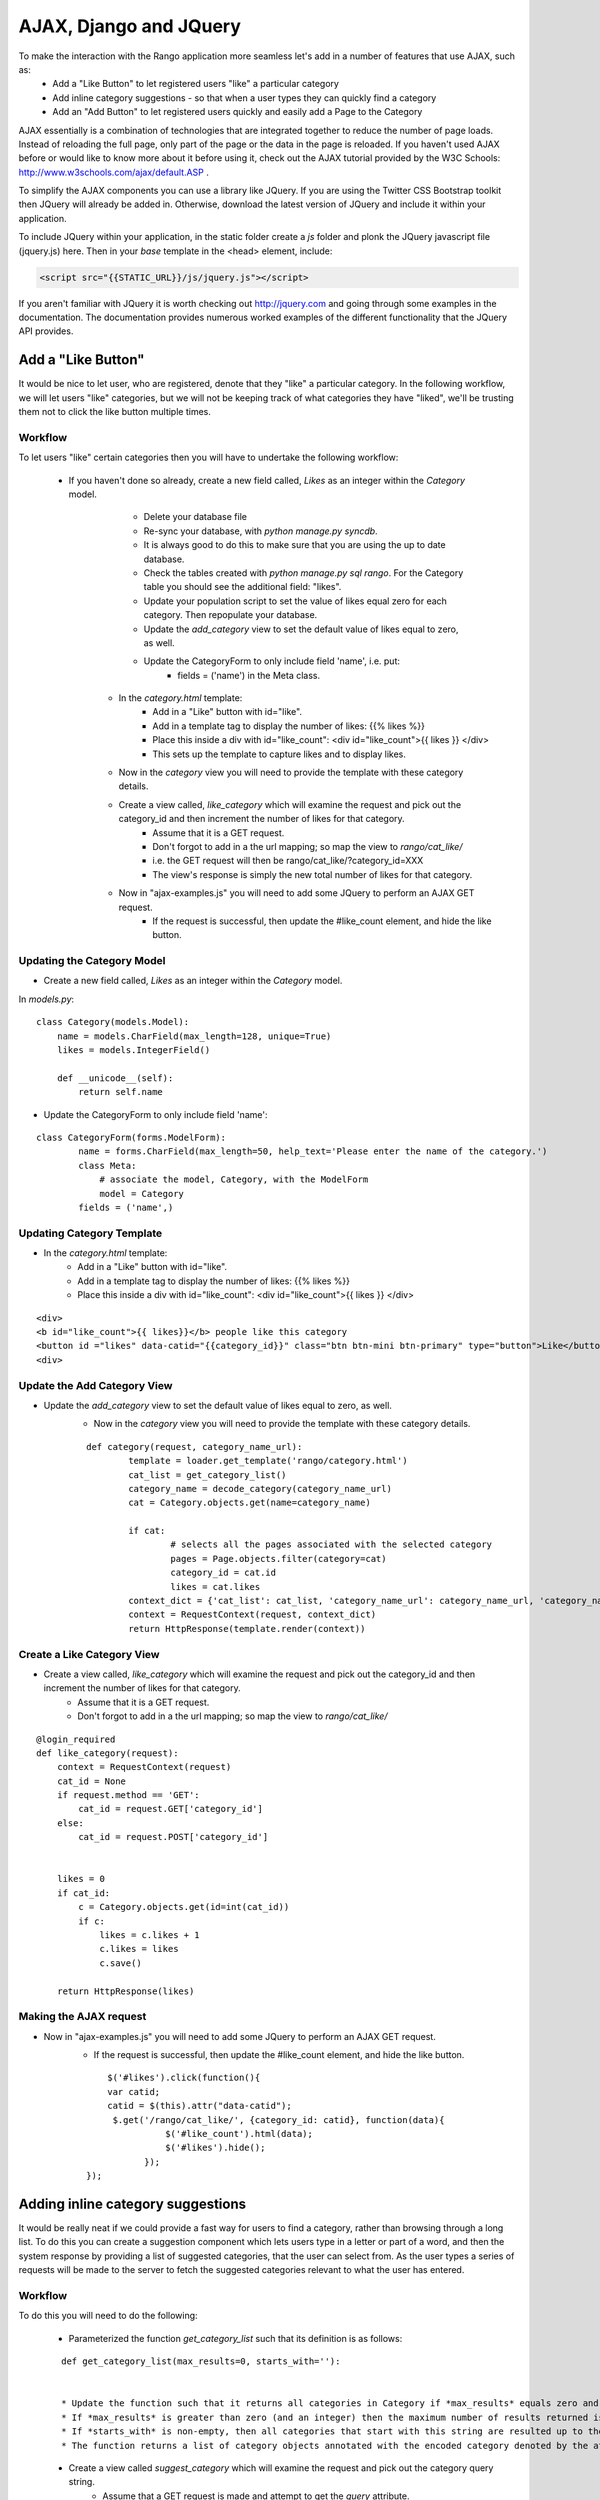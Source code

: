 	
AJAX, Django and JQuery
=======================

To make the interaction with the Rango application more seamless let's add in a number of features that use AJAX, such as:
	* Add a "Like Button" to let registered users "like" a particular category
	* Add inline category suggestions - so that when a user types they can quickly find a category
	* Add an "Add Button" to let registered users quickly and easily add a Page to the Category

AJAX essentially is a combination of technologies that are integrated together to reduce the number of page loads. Instead of reloading the full page, only part of the page or the data in the page is reloaded. 	If you haven't used AJAX before or would like to know more about it before using it, check out the AJAX tutorial provided by the W3C Schools: http://www.w3schools.com/ajax/default.ASP . 

To simplify the AJAX components you can use a library like JQuery. If you are using the Twitter CSS Bootstrap toolkit then JQuery will already be added in. Otherwise, download the latest version of JQuery and include it within your application.

To include JQuery within your application, in the static folder create a *js* folder and plonk the JQuery javascript file (jquery.js) here. Then in your *base* template in the <head> element, include:

.. code-block:: html
	
	<script src="{{STATIC_URL}}/js/jquery.js"></script>

If you aren't familiar with JQuery it is worth checking out http://jquery.com and going through some examples in the documentation. The documentation provides numerous worked examples of the different functionality that the JQuery API provides.	


Add a "Like Button" 
--------------------
It would be nice to let user, who are registered, denote that they "like" a particular category. In the following workflow, we will let users "like" categories, but we will not be keeping track of what categories they have "liked", we'll be trusting them not to click the like button multiple times.


Workflow
........

To let users "like" certain categories then you will have to undertake the following workflow:

	* If you haven't done so already, create a new field called, *Likes* as an integer within the *Category* model.
			* Delete your database file 
			* Re-sync your database, with *python manage.py syncdb*.
			* It is always good to do this to make sure that you are using the up to date database.
			* Check the tables created with *python manage.py sql rango*. For the  Category table you should see the additional field: "likes".
			* Update your population script to set the value of likes equal zero for each category. Then repopulate your database.
			* Update the *add_category* view to set the default value of likes equal to zero, as well.
			* Update the CategoryForm to only include field 'name', i.e. put: 
				* fields = ('name') in the Meta class.


		* In the *category.html* template:
			* Add in a "Like" button with id="like".
			* Add in a template tag to display the number of likes: {{% likes %}}
			* Place this inside a div with id="like_count": <div id="like_count">{{ likes }} </div>
			* This sets up the template to capture likes and to display likes.

		* Now in the *category* view you will need to provide the template with these category details.


		* Create a view called, *like_category* which will examine the request and pick out the category_id and then increment the number of likes for that category.
			* Assume that it is a GET request.
			* Don't forgot to add in a the url mapping; so map the view to *rango/cat_like/*
			* i.e. the GET request will then be rango/cat_like/?category_id=XXX
			* The view's response is simply the new total number of likes for that category.

		* Now in "ajax-examples.js" you will need to add some JQuery to perform an AJAX GET request.
			* If the request is successful, then update the #like_count element, and hide the like button.


Updating the Category Model
...........................

* Create a new field called, *Likes* as an integer within the *Category* model.

In *models.py*:

::

	class Category(models.Model):
	    name = models.CharField(max_length=128, unique=True)
	    likes = models.IntegerField()

	    def __unicode__(self):
	        return self.name


* Update the CategoryForm to only include field 'name':

::

	class CategoryForm(forms.ModelForm):
		name = forms.CharField(max_length=50, help_text='Please enter the name of the category.')
		class Meta:
		    # associate the model, Category, with the ModelForm
		    model = Category
	        fields = ('name',)





Updating Category Template
..........................

* In the *category.html* template:
	* Add in a "Like" button with id="like".
	* Add in a template tag to display the number of likes: {{% likes %}}
	* Place this inside a div with id="like_count": <div id="like_count">{{ likes }} </div>

::

	<div>
	<b id="like_count">{{ likes}}</b> people like this category 
	<button id ="likes" data-catid="{{category_id}}" class="btn btn-mini btn-primary" type="button">Like</button>
	<div>


Update the Add Category View
.............................

* Update the *add_category* view to set the default value of likes equal to zero, as well.
	* Now in the *category* view you will need to provide the template with these category details.
	
	::


		def category(request, category_name_url):
			template = loader.get_template('rango/category.html')
			cat_list = get_category_list()
			category_name = decode_category(category_name_url)
			cat = Category.objects.get(name=category_name)

			if cat:
				# selects all the pages associated with the selected category
				pages = Page.objects.filter(category=cat)
				category_id = cat.id
				likes = cat.likes
			context_dict = {'cat_list': cat_list, 'category_name_url': category_name_url, 'category_name': category_name, 'category_id': category_id, 'likes': likes, 'pages':pages }
			context = RequestContext(request, context_dict)
			return HttpResponse(template.render(context))


Create a Like Category View
...........................

* Create a view called, *like_category* which will examine the request and pick out the category_id and then increment the number of likes for that category.
	* Assume that it is a GET request.
	* Don't forgot to add in a the url mapping; so map the view to *rango/cat_like/*


::
	
	
	@login_required
	def like_category(request):
	    context = RequestContext(request)
	    cat_id = None
	    if request.method == 'GET':
	        cat_id = request.GET['category_id']
	    else:
	        cat_id = request.POST['category_id']


	    likes = 0
	    if cat_id:
	        c = Category.objects.get(id=int(cat_id))
	        if c:
	            likes = c.likes + 1
	            c.likes = likes
	            c.save()

	    return HttpResponse(likes)

Making the AJAX request
.......................

* Now in "ajax-examples.js" you will need to add some JQuery to perform an AJAX GET request.
	* If the request is successful, then update the #like_count element, and hide the like button.

	::
	
	
		$('#likes').click(function(){
	        var catid;
	        catid = $(this).attr("data-catid");
	         $.get('/rango/cat_like/', {category_id: catid}, function(data){
	                   $('#like_count').html(data);
	                   $('#likes').hide();
	               });
	    });
		

Adding inline category suggestions
----------------------------------

It would be really neat if we could provide a fast way for users to find a category, rather than browsing through a long list. To do this you can create a suggestion component which lets users type in a letter or part of a word, and then the system response by providing a list of suggested categories, that the user can select from. As the user types a series of requests will be made to the server to fetch the suggested categories relevant to what the user has entered. 


Workflow
........

To do this you will need to do the following:

	* Parameterized the function *get_category_list* such that its definition is as follows:

	::
		
		def get_category_list(max_results=0, starts_with=''):


		* Update the function such that it returns all categories in Category if *max_results* equals zero and *start_with* is an empty string or null.
		* If *max_results* is greater than zero (and an integer) then the maximum number of results returned is determined by *max_results*.
		* If *starts_with* is non-empty, then all categories that start with this string are resulted up to the number of *max_results* (under *max_results* is zero, in which case all matching categories are returned)
		* The function returns a list of category objects annotated with the encoded category denoted by the attribute, *url*


	* Create a view called *suggest_category* which will examine the request and pick out the category query string.
		* Assume that a GET request is made and attempt to get the *query* attribute.
		* If the query string is not empty, ask the Category model to get the top 8 categories that start with the query string.
		* The list of category objects will then be combined into a piece of XHTML via template. 

	* Create a template called *suggestions.html* that will iterate through each category in the list and put them into a XHTML list. 

		* Hold up a second......
		* The template will be very similar in nature to the *category_list.html* you created to populate the sidebar. 
		* In fact it is more or less identical, in which case you can re-use it and save on creating needless templates.
		* This piece of HTML containing the suggested categories will be returned to the client.

	* To let the client ask for this data, you will need to create a url mapping lets call it *cat_suggestions*

	* With the mapping, view, and template for this view in place, you will now need to update the *base.html* template and add in some javascript so that the categories can be displayed as the user types.

		* In the *base.html* template, modify the sidebar block so that a div with an id="cats" encapsulates the categories being presented. The JQuery/AJAX will update this element.

		* Above this <div> add an input box for a user to enter the letters of a category, i.e.:

		::
			<INPUT type="text" size="30" name="suggestion" value="" id="suggestion">

		* Create a javascript file in *static/js* called, *ajax-examples.js*. 		
		* Include it within your *base.html* with: 

		::
			
			<script src="{{STATIC_URL}}/js/ajax-examples.js"></script>	

		* With these elements added into the templates, you can now create the JQuery to update the categories list as the user types.
			* Associate an on keypress event handler to the *input* with id="suggestion"
				* $('#suggestion').keyup(function(){ ... })
			* On keyup, issue an ajax call to retrieve the updated categories list
			* Then use the JQuery *.get()* function i.e. *$(this).get( ... )*
			* If the call is successful, replace the content of the <div> with id="cats" with the data received.
			* Here you can use the JQuery *.html()* function i.e. *$('#cats').html( data )*


Exercises
---------

	* Update the "like" functionality so that the application keeps track of what each user likes. i.e. you will have to add in another model to record whether the user likes a category.
	* To let registered users quickly and easily add a Page to the Category put an "Add" button next to each search result.

